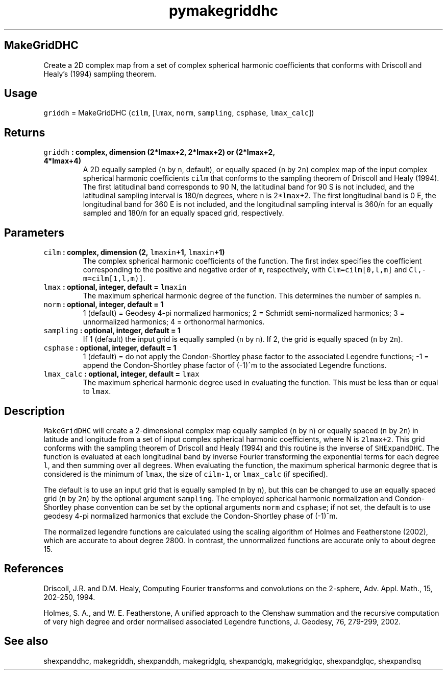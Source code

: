 .\" Automatically generated by Pandoc 2.1.3
.\"
.TH "pymakegriddhc" "1" "2017\-12\-27" "Python" "SHTOOLS 4.2"
.hy
.SH MakeGridDHC
.PP
Create a 2D complex map from a set of complex spherical harmonic
coefficients that conforms with Driscoll and Healy's (1994) sampling
theorem.
.SH Usage
.PP
\f[C]griddh\f[] = MakeGridDHC (\f[C]cilm\f[], [\f[C]lmax\f[],
\f[C]norm\f[], \f[C]sampling\f[], \f[C]csphase\f[], \f[C]lmax_calc\f[]])
.SH Returns
.TP
.B \f[C]griddh\f[] : complex, dimension (2*lmax+2, 2*lmax+2) or (2*lmax+2, 4*lmax+4)
A 2D equally sampled (\f[C]n\f[] by \f[C]n\f[], default), or equally
spaced (\f[C]n\f[] by \f[C]2n\f[]) complex map of the input complex
spherical harmonic coefficients \f[C]cilm\f[] that conforms to the
sampling theorem of Driscoll and Healy (1994).
The first latitudinal band corresponds to 90 N, the latitudinal band for
90 S is not included, and the latitudinal sampling interval is
180/\f[C]n\f[] degrees, where \f[C]n\f[] is 2*\f[C]lmax\f[]+2.
The first longitudinal band is 0 E, the longitudinal band for 360 E is
not included, and the longitudinal sampling interval is 360/\f[C]n\f[]
for an equally sampled and 180/\f[C]n\f[] for an equally spaced grid,
respectively.
.RS
.RE
.SH Parameters
.TP
.B \f[C]cilm\f[] : complex, dimension (2, \f[C]lmaxin\f[]+1, \f[C]lmaxin\f[]+1)
The complex spherical harmonic coefficients of the function.
The first index specifies the coefficient corresponding to the positive
and negative order of \f[C]m\f[], respectively, with
\f[C]Clm=cilm[0,l,m]\f[] and \f[C]Cl,\-m=cilm[1,l,m)]\f[].
.RS
.RE
.TP
.B \f[C]lmax\f[] : optional, integer, default = \f[C]lmaxin\f[]
The maximum spherical harmonic degree of the function.
This determines the number of samples \f[C]n\f[].
.RS
.RE
.TP
.B \f[C]norm\f[] : optional, integer, default = 1
1 (default) = Geodesy 4\-pi normalized harmonics; 2 = Schmidt
semi\-normalized harmonics; 3 = unnormalized harmonics; 4 = orthonormal
harmonics.
.RS
.RE
.TP
.B \f[C]sampling\f[] : optional, integer, default = 1
If 1 (default) the input grid is equally sampled (\f[C]n\f[] by
\f[C]n\f[]).
If 2, the grid is equally spaced (\f[C]n\f[] by \f[C]2n\f[]).
.RS
.RE
.TP
.B \f[C]csphase\f[] : optional, integer, default = 1
1 (default) = do not apply the Condon\-Shortley phase factor to the
associated Legendre functions; \-1 = append the Condon\-Shortley phase
factor of (\-1)^m to the associated Legendre functions.
.RS
.RE
.TP
.B \f[C]lmax_calc\f[] : optional, integer, default = \f[C]lmax\f[]
The maximum spherical harmonic degree used in evaluating the function.
This must be less than or equal to \f[C]lmax\f[].
.RS
.RE
.SH Description
.PP
\f[C]MakeGridDHC\f[] will create a 2\-dimensional complex map equally
sampled (\f[C]n\f[] by \f[C]n\f[]) or equally spaced (\f[C]n\f[] by
\f[C]2n\f[]) in latitude and longitude from a set of input complex
spherical harmonic coefficients, where N is \f[C]2lmax+2\f[].
This grid conforms with the sampling theorem of Driscoll and Healy
(1994) and this routine is the inverse of \f[C]SHExpandDHC\f[].
The function is evaluated at each longitudinal band by inverse Fourier
transforming the exponential terms for each degree \f[C]l\f[], and then
summing over all degrees.
When evaluating the function, the maximum spherical harmonic degree that
is considered is the minimum of \f[C]lmax\f[], the size of
\f[C]cilm\-1\f[], or \f[C]lmax_calc\f[] (if specified).
.PP
The default is to use an input grid that is equally sampled (\f[C]n\f[]
by \f[C]n\f[]), but this can be changed to use an equally spaced grid
(\f[C]n\f[] by \f[C]2n\f[]) by the optional argument \f[C]sampling\f[].
The employed spherical harmonic normalization and Condon\-Shortley phase
convention can be set by the optional arguments \f[C]norm\f[] and
\f[C]csphase\f[]; if not set, the default is to use geodesy 4\-pi
normalized harmonics that exclude the Condon\-Shortley phase of (\-1)^m.
.PP
The normalized legendre functions are calculated using the scaling
algorithm of Holmes and Featherstone (2002), which are accurate to about
degree 2800.
In contrast, the unnormalized functions are accurate only to about
degree 15.
.SH References
.PP
Driscoll, J.R.
and D.M.
Healy, Computing Fourier transforms and convolutions on the 2\-sphere,
Adv.
Appl.
Math., 15, 202\-250, 1994.
.PP
Holmes, S.
A., and W.
E.
Featherstone, A unified approach to the Clenshaw summation and the
recursive computation of very high degree and order normalised
associated Legendre functions, J.
Geodesy, 76, 279\-299, 2002.
.SH See also
.PP
shexpanddhc, makegriddh, shexpanddh, makegridglq, shexpandglq,
makegridglqc, shexpandglqc, shexpandlsq
